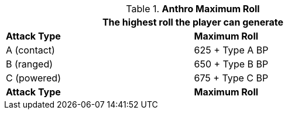 // combat table that was lost in translations

.*Anthro Maximum Roll*
[width="75%",cols="<,<",frame="all", stripes="even"]
|===
2+<|The highest roll the player can generate

s|Attack Type
s|Maximum Roll

|A (contact)
|625 + Type A BP

|B (ranged)
|650 + Type B BP

|C (powered)
|675 + Type C BP

s|Attack Type
s|Maximum Roll

|===